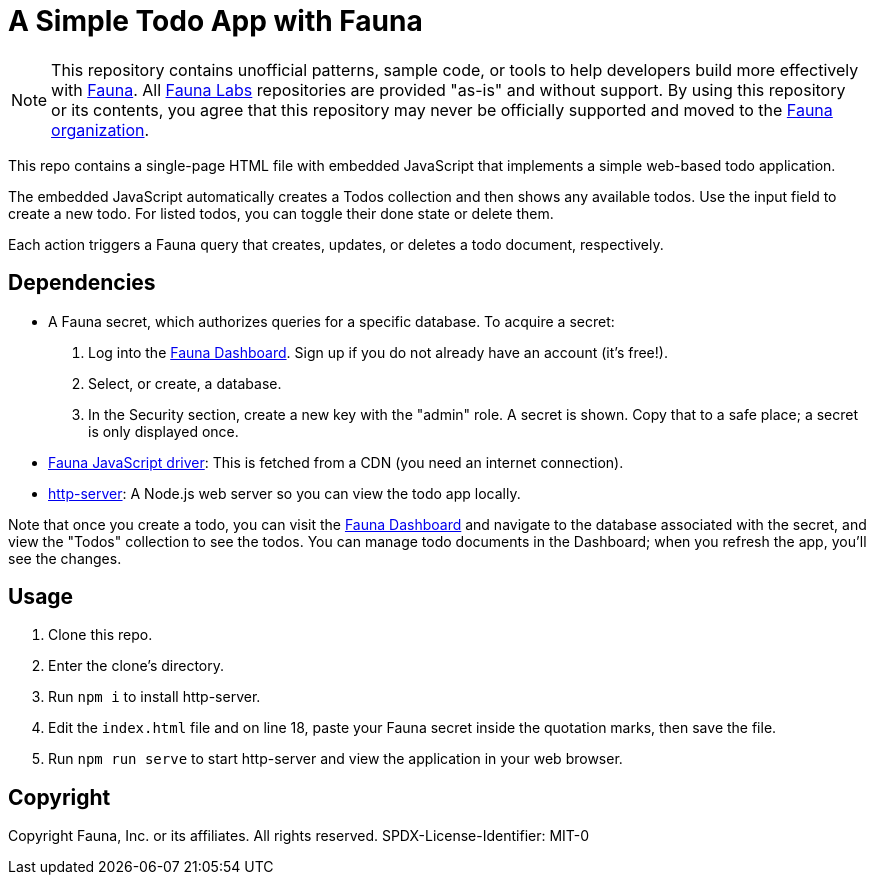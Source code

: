 = A Simple Todo App with Fauna
:fauna: https://fauna.com[Fauna^]
:fauna-labs: https://github.com/fauna-labs[Fauna Labs^]
:fauna-org: https://github.com/fauna[Fauna organization^]
:js-driver: https://github.com/fauna/faunadb-js[Fauna JavaScript driver^]
:http-server: https://www.npmjs.com/package/http-server[http-server^]
:dashboard: https://dashboard.fauna.com/[Fauna Dashboard^]

NOTE: This repository contains unofficial patterns, sample code, or
      tools to help developers build more effectively with {fauna}. All
      {fauna-labs} repositories are provided "as-is" and without
      support. By using this repository or its contents, you agree that
      this repository may never be officially supported and moved to the
      {fauna-org}.

This repo contains a single-page HTML file with embedded JavaScript that
implements a simple web-based todo application.

The embedded JavaScript automatically creates a Todos collection and
then shows any available todos. Use the input field to create a new
todo. For listed todos, you can toggle their done state or delete them.

Each action triggers a Fauna query that creates, updates, or deletes a
todo document, respectively.


== Dependencies

- A Fauna secret, which authorizes queries for a specific database.
  To acquire a secret:
+
--
. Log into the {dashboard}. Sign up if you do not already have an
  account (it's free!).

. Select, or create, a database.

. In the Security section, create a new key with the "admin" role.
  A secret is shown. Copy that to a safe place; a secret is only
  displayed once.
--

- {js-driver}: This is fetched from a CDN (you need an internet
  connection).

- {http-server}: A Node.js web server so you can view the todo app
  locally.


Note that once you create a todo, you can visit the {dashboard} and
navigate to the database associated with the secret, and view the
"Todos" collection to see the todos. You can manage todo documents in
the Dashboard; when you refresh the app, you'll see the changes.


== Usage

. Clone this repo.

. Enter the clone's directory.

. Run `npm i` to install http-server.

. Edit the `index.html` file and on line 18, paste your Fauna secret
  inside the quotation marks, then save the file.

. Run `npm run serve` to start http-server and view the application in
  your web browser.


== Copyright

Copyright Fauna, Inc. or its affiliates. All rights reserved. SPDX-License-Identifier: MIT-0
